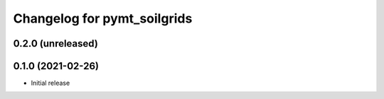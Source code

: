 Changelog for pymt_soilgrids
============================

0.2.0 (unreleased)
-------------------


0.1.0 (2021-02-26)
------------------

- Initial release

